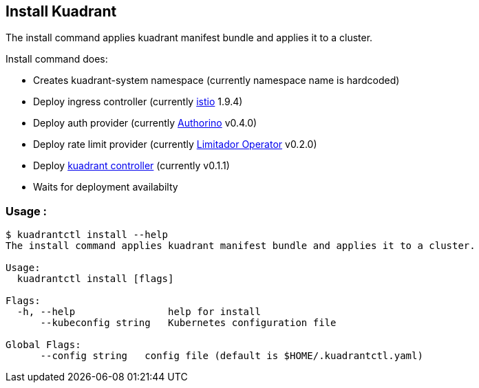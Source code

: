 == Install Kuadrant

The install command applies kuadrant manifest bundle and applies it to a cluster.

Install command does:

* Creates kuadrant-system namespace (currently namespace name is hardcoded)
* Deploy ingress controller (currently https://istio.io/[istio] 1.9.4)
* Deploy auth provider (currently https://github.com/Kuadrant/authorino[Authorino] v0.4.0)
* Deploy rate limit provider (currently https://github.com/kuadrant/limitador-operator[Limitador Operator] v0.2.0)
* Deploy https://github.com/Kuadrant/kuadrant-controller[kuadrant controller] (currently v0.1.1)
* Waits for deployment availabilty

=== Usage :

[source,shell]
----
$ kuadrantctl install --help
The install command applies kuadrant manifest bundle and applies it to a cluster.

Usage:
  kuadrantctl install [flags]

Flags:
  -h, --help                help for install
      --kubeconfig string   Kubernetes configuration file

Global Flags:
      --config string   config file (default is $HOME/.kuadrantctl.yaml)
----
